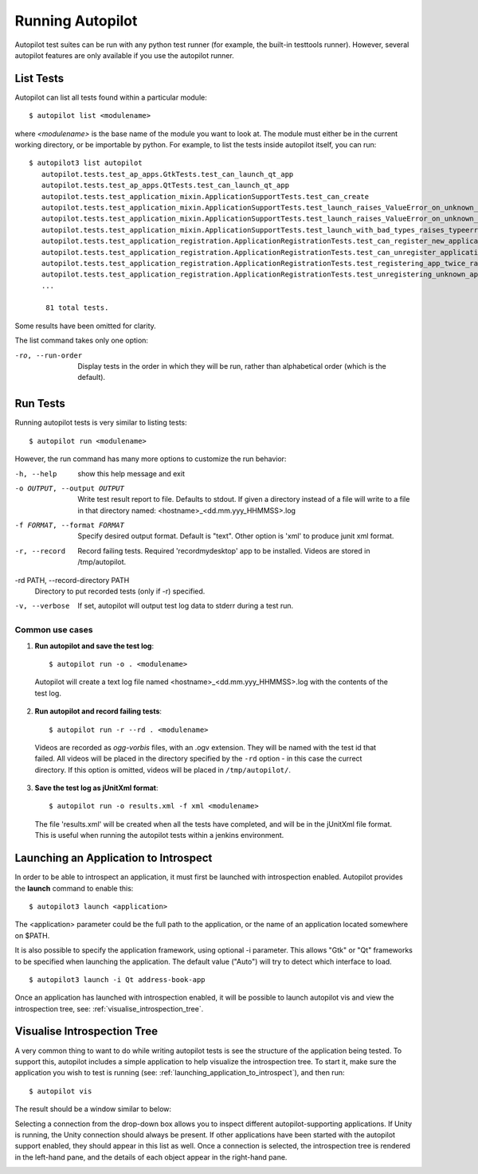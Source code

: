 Running Autopilot
=================

Autopilot test suites can be run with any python test runner (for example, the built-in testtools runner). However, several autopilot features are only available if you use the autopilot runner.

List Tests
----------

Autopilot can list all tests found within a particular module::

    $ autopilot list <modulename>

where *<modulename>* is the base name of the module you want to look at. The module must either be in the current working directory, or be importable by python. For example, to list the tests inside autopilot itself, you can run::

     $ autopilot3 list autopilot
        autopilot.tests.test_ap_apps.GtkTests.test_can_launch_qt_app
        autopilot.tests.test_ap_apps.QtTests.test_can_launch_qt_app
        autopilot.tests.test_application_mixin.ApplicationSupportTests.test_can_create
        autopilot.tests.test_application_mixin.ApplicationSupportTests.test_launch_raises_ValueError_on_unknown_kwargs
        autopilot.tests.test_application_mixin.ApplicationSupportTests.test_launch_raises_ValueError_on_unknown_kwargs_with_known
        autopilot.tests.test_application_mixin.ApplicationSupportTests.test_launch_with_bad_types_raises_typeerror
        autopilot.tests.test_application_registration.ApplicationRegistrationTests.test_can_register_new_application
        autopilot.tests.test_application_registration.ApplicationRegistrationTests.test_can_unregister_application
        autopilot.tests.test_application_registration.ApplicationRegistrationTests.test_registering_app_twice_raises_KeyError
        autopilot.tests.test_application_registration.ApplicationRegistrationTests.test_unregistering_unknown_application_raises_KeyError
        ...

         81 total tests.

Some results have been omitted for clarity.

The list command takes only one option:

-ro, --run-order    Display tests in the order in which they will be run,
                    rather than alphabetical order (which is the default).

Run Tests
---------

Running autopilot tests is very similar to listing tests::

    $ autopilot run <modulename>

However, the run command has many more options to customize the run behavior:

-h, --help            show this help message and exit

-o OUTPUT, --output OUTPUT
                      Write test result report to file. Defaults to stdout.
                      If given a directory instead of a file will write to a
                      file in that directory named:
                      <hostname>_<dd.mm.yyy_HHMMSS>.log

-f FORMAT, --format FORMAT
                      Specify desired output format. Default is "text".
                      Other option is 'xml' to produce junit xml format.

-r, --record          Record failing tests. Required 'recordmydesktop' app
                      to be installed. Videos are stored in /tmp/autopilot.

-rd PATH, --record-directory PATH
                      Directory to put recorded tests (only if -r)
                      specified.

-v, --verbose         If set, autopilot will output test log data to stderr
                      during a test run.

Common use cases
++++++++++++++++

1. **Run autopilot and save the test log**::

    $ autopilot run -o . <modulename>

  Autopilot will create a text log file named <hostname>_<dd.mm.yyy_HHMMSS>.log with the contents of the test log.

2. **Run autopilot and record failing tests**::

    $ autopilot run -r --rd . <modulename>

  Videos are recorded as *ogg-vorbis* files, with an .ogv extension. They will be named with the test id that failed. All videos will be placed in the directory specified by the ``-rd`` option - in this case the currect directory. If this option is omitted, videos will be placed in ``/tmp/autopilot/``.

3. **Save the test log as jUnitXml format**::

    $ autopilot run -o results.xml -f xml <modulename>

  The file 'results.xml' will be created when all the tests have completed, and will be in the jUnitXml file format. This is useful when running the autopilot tests within a jenkins environment.

.. _launching_application_to_introspect:

Launching an Application to Introspect
--------------------------------------

In order to be able to introspect an application, it must first be launched with introspection enabled. Autopilot provides the **launch** command to enable this: ::

    $ autopilot3 launch <application>
    
The <application> parameter could be the full path to the application, or the name of an application located somewhere on $PATH.

It is also possible to specify the application framework, using optional -i parameter. This allows "Gtk" or "Qt" frameworks to be specified when launching the application. The default value ("Auto") will try to detect which interface to load. ::

    $ autopilot3 launch -i Qt address-book-app

Once an application has launched with introspection enabled, it will be possible to launch autopilot vis and view the introspection tree, see: :ref:`visualise_introspection_tree`.

.. _visualise_introspection_tree:

Visualise Introspection Tree
----------------------------

A very common thing to want to do while writing autopilot tests is see the structure of the application being tested. To support this, autopilot includes a simple application to help visualize the introspection tree. To start it, make sure the application you wish to test is running (see: :ref:`launching_application_to_introspect`), and then run::

    $ autopilot vis

The result should be a window similar to below:

.. image:: /images/ap_vis_front_page.png

Selecting a connection from the drop-down box allows you to inspect different autopilot-supporting applications. If Unity is running, the Unity connection should always be present. If other applications have been started with the autopilot support enabled, they should appear in this list as well. Once a connection is selected, the introspection tree is rendered in the left-hand pane, and the details of each object appear in the right-hand pane.

.. image:: /images/ap_vis_object.png
